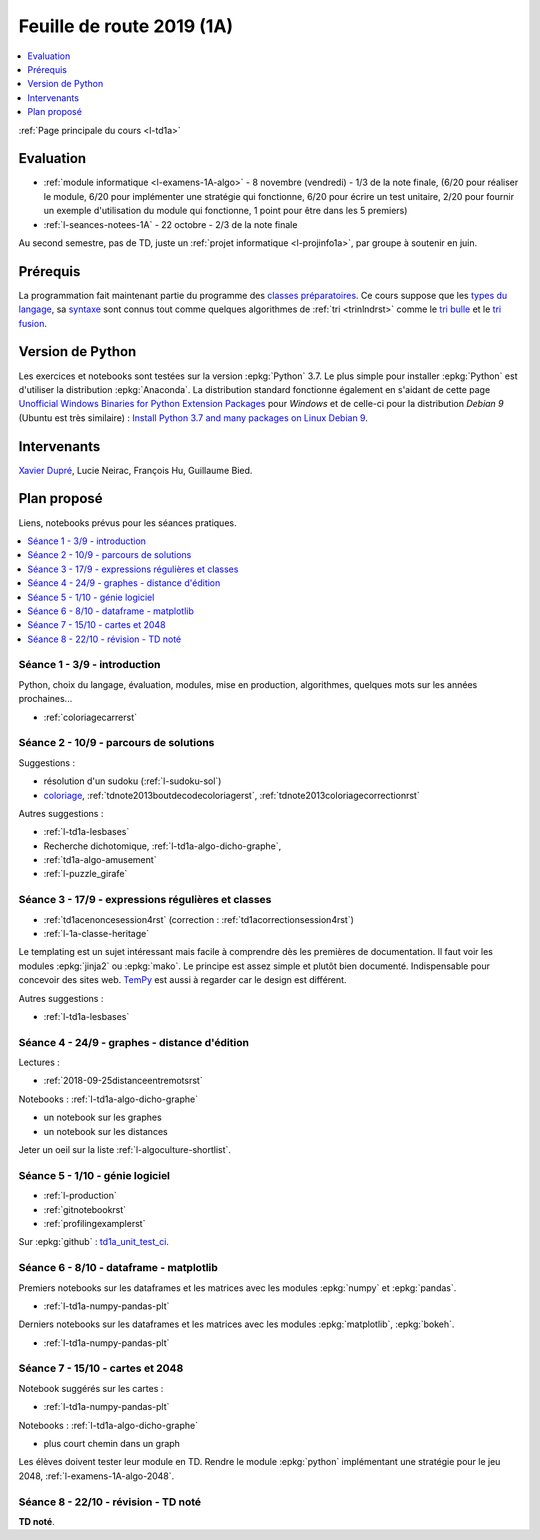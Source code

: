 
.. _l-feuille-de-route-2019-1A:

Feuille de route 2019 (1A)
==========================

.. contents::
    :local:
    :depth: 1

:ref:`Page principale du cours <l-td1a>`

Evaluation
++++++++++

* :ref:`module informatique <l-examens-1A-algo>` -
  8 novembre (vendredi) - 1/3 de la note finale,
  (6/20 pour réaliser le module, 6/20 pour
  implémenter une stratégie qui fonctionne, 6/20 pour
  écrire un test unitaire, 2/20 pour fournir un exemple
  d'utilisation du module qui fonctionne, 1 point
  pour être dans les 5 premiers)
* :ref:`l-seances-notees-1A` - 22 octobre -
  2/3 de la note finale

Au second semestre, pas de TD, juste un
:ref:`projet informatique <l-projinfo1a>`,
par groupe à soutenir en juin.

Prérequis
+++++++++

La programmation fait maintenant partie
du programme des `classes préparatoires <https://info-llg.fr/>`_.
Ce cours suppose que les
`types du langage <http://www.xavierdupre.fr/app/teachpyx/helpsphinx/c_lang/types.html>`_,
sa `syntaxe <http://www.xavierdupre.fr/app/teachpyx/helpsphinx/c_lang/syntaxe.html>`_
sont connus tout comme quelques algorithmes de :ref:`tri <trinlndrst>` comme
le `tri bulle <https://fr.wikipedia.org/wiki/Tri_%C3%A0_bulles>`_
et le `tri fusion <https://fr.wikipedia.org/wiki/Tri_fusion>`_.

Version de Python
+++++++++++++++++

Les exercices et notebooks sont testées sur la version :epkg:`Python` 3.7.
Le plus simple pour installer :epkg:`Python` est d'utiliser la distribution
:epkg:`Anaconda`. La distribution standard fonctionne également en s'aidant de cette page
`Unofficial Windows Binaries for Python Extension Packages
<https://www.lfd.uci.edu/~gohlke/pythonlibs/>`_
pour *Windows* et de celle-ci pour la distribution
*Debian 9* (Ubuntu est très similaire) :
`Install Python 3.7 and many packages on Linux Debian 9
<http://www.xavierdupre.fr/app/pymyinstall/helpsphinx/blog/2018/2018-12-29_python37_2.html>`_.

Intervenants
++++++++++++

`Xavier Dupré <mailto:xavier.dupre AT gmail.com>`_,
Lucie Neirac, François Hu, Guillaume Bied.

Plan proposé
++++++++++++

Liens, notebooks prévus pour les séances pratiques.

.. contents::
    :local:

Séance 1 - 3/9 - introduction
^^^^^^^^^^^^^^^^^^^^^^^^^^^^^

Python, choix du langage, évaluation,
modules, mise en production, algorithmes,
quelques mots sur les années prochaines...

* :ref:`coloriagecarrerst`

Séance 2 - 10/9 - parcours de solutions
^^^^^^^^^^^^^^^^^^^^^^^^^^^^^^^^^^^^^^^

Suggestions :

* résolution d'un sudoku (:ref:`l-sudoku-sol`)
* `coloriage <http://www.xavierdupre.fr/site2013/enseignements/tdnoteseul/td_note_2013.pdf>`_,
  :ref:`tdnote2013boutdecodecoloriagerst`,
  :ref:`tdnote2013coloriagecorrectionrst`

Autres suggestions :

* :ref:`l-td1a-lesbases`
* Recherche dichotomique, :ref:`l-td1a-algo-dicho-graphe`,
* :ref:`td1a-algo-amusement`
* :ref:`l-puzzle_girafe`

Séance 3 - 17/9 - expressions régulières et classes
^^^^^^^^^^^^^^^^^^^^^^^^^^^^^^^^^^^^^^^^^^^^^^^^^^^

* :ref:`td1acenoncesession4rst` (correction : :ref:`td1acorrectionsession4rst`)
* :ref:`l-1a-classe-heritage`

Le templating est un sujet intéressant
mais facile à comprendre dès les premières
de documentation. Il faut voir les modules
:epkg:`jinja2` ou :epkg:`mako`.
Le principe est assez simple et plutôt bien
documenté. Indispensable pour concevoir des sites
web. `TemPy <https://github.com/Hrabal/TemPy>`_
est aussi à regarder car le design est différent.

Autres suggestions :

* :ref:`l-td1a-lesbases`

Séance 4 - 24/9 - graphes - distance d'édition
^^^^^^^^^^^^^^^^^^^^^^^^^^^^^^^^^^^^^^^^^^^^^^

Lectures :

* :ref:`2018-09-25distanceentremotsrst`

Notebooks : :ref:`l-td1a-algo-dicho-graphe`

* un notebook sur les graphes
* un notebook sur les distances

Jeter un oeil sur la liste
:ref:`l-algoculture-shortlist`.

Séance 5 - 1/10 - génie logiciel
^^^^^^^^^^^^^^^^^^^^^^^^^^^^^^^^

* :ref:`l-production`
* :ref:`gitnotebookrst`
* :ref:`profilingexamplerst`

Sur :epkg:`github` :
`td1a_unit_test_ci <https://github.com/sdpython/td1a_unit_test_ci>`_.

Séance 6 - 8/10 - dataframe - matplotlib
^^^^^^^^^^^^^^^^^^^^^^^^^^^^^^^^^^^^^^^^

Premiers notebooks sur les dataframes et les
matrices avec les modules :epkg:`numpy`
et :epkg:`pandas`.

* :ref:`l-td1a-numpy-pandas-plt`

Derniers notebooks sur les dataframes et les
matrices avec les modules :epkg:`matplotlib`,
:epkg:`bokeh`.

* :ref:`l-td1a-numpy-pandas-plt`

Séance 7 - 15/10 - cartes et 2048
^^^^^^^^^^^^^^^^^^^^^^^^^^^^^^^^^

Notebook suggérés sur les cartes :

* :ref:`l-td1a-numpy-pandas-plt`

Notebooks : :ref:`l-td1a-algo-dicho-graphe`

* plus court chemin dans un graph

Les élèves doivent tester leur module en TD.
Rendre le module :epkg:`python` implémentant
une stratégie pour le jeu 2048,
:ref:`l-examens-1A-algo-2048`.

Séance 8 - 22/10 - révision - TD noté
^^^^^^^^^^^^^^^^^^^^^^^^^^^^^^^^^^^^^

**TD noté**.
